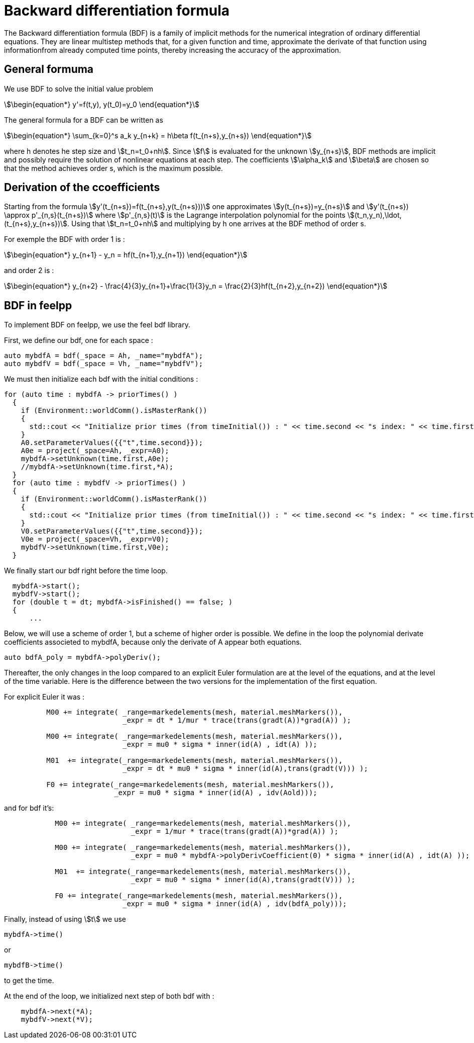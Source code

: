 = Backward differentiation formula

The Backward differentiation formula (BDF) is a family of implicit methods for the numerical integration of ordinary differential equations.
They are linear multistep methods that, for a given function and time, approximate the derivate of that function using 
informationfrom already computed time points, thereby increasing the accuracy of the approximation.

== General formuma

We use BDF to solve the initial value problem 

[stem]
++++
\begin{equation*}
y'=f(t,y), y(t_0)=y_0
\end{equation*}
++++

The general formula for a BDF can be written as 

[stem]
++++
\begin{equation*}
\sum_{k=0}^s a_k y_{n+k} = h\beta f(t_{n+s},y_{n+s})
\end{equation*}
++++

where h denotes he step size and stem:[t_n=t_0+nh]. Since stem:[f] is evaluated for the unknown stem:[y_{n+s}],
BDF methods are implicit and possibly require the solution of nonlinear equations at each step. The coefficients 
stem:[\alpha_k] and stem:[\beta] are chosen so that the method achieves order s, which is the maximum possible.

== Derivation of the ccoefficients

Starting from the formula stem:[y'(t_{n+s})=f(t_{n+s},y(t_{n+s}))] one approximates stem:[y(t_{n+s})=y_{n+s}]
and stem:[y'(t_{n+s}) \approx p'_{n,s}(t_{n+s})] where stem:[p'_{n,s}(t)] is the Lagrange interpolation 
polynomial for the points stem:[(t_n,y_n),\ldot,(t_{n+s},y_{n+s})].
Using that stem:[t_n=t_0+nh] and multiplying by h one arrives at the BDF method of order s.

For exemple the BDF with order 1 is :

[stem]
++++
\begin{equation*}
y_{n+1} - y_n = hf(t_{n+1},y_{n+1})
\end{equation*}
++++

and order 2 is :

[stem]
++++
\begin{equation*}
y_{n+2} - \frac{4}{3}y_{n+1}+\frac{1}{3}y_n = \frac{2}{3}hf(t_{n+2},y_{n+2})
\end{equation*}
++++

== BDF in feelpp

To implement BDF on feelpp, we use the feel bdf library. 

First, we define our bdf, one for each space :

[source,cpp]
----
auto mybdfA = bdf(_space = Ah, _name="mybdfA");
auto mybdfV = bdf(_space = Vh, _name="mybdfV");
----

We must then initialize each bdf with the initial conditions :

[source,cpp]
----
for (auto time : mybdfA -> priorTimes() )
  {
    if (Environment::worldComm().isMasterRank())
    {
      std::cout << "Initialize prior times (from timeInitial()) : " << time.second << "s index: " << time.first << "\n";
    }
    A0.setParameterValues({{"t",time.second}});
    A0e = project(_space=Ah, _expr=A0);
    mybdfA->setUnknown(time.first,A0e);
    //mybdfA->setUnknown(time.first,*A);
  }
  for (auto time : mybdfV -> priorTimes() )
  {
    if (Environment::worldComm().isMasterRank())
    {
      std::cout << "Initialize prior times (from timeInitial()) : " << time.second << "s index: " << time.first << "\n";
    }
    V0.setParameterValues({{"t",time.second}});
    V0e = project(_space=Vh, _expr=V0);
    mybdfV->setUnknown(time.first,V0e);
  }
----

We finally start our bdf right before the time loop. 

[source,cpp]
----
  mybdfA->start();
  mybdfV->start();
  for (double t = dt; mybdfA->isFinished() == false; )
  {
      ...
----

Below, we will use a scheme of order 1, but a scheme of higher order is possible.
We define in the loop the polynomial derivate coefficients associeted to mybdfA, because only the derivate of A
appear both equations.

[source,cpp]
----
auto bdfA_poly = mybdfA->polyDeriv();
----

Thereafter, the only changes in the loop compared to an explicit Euler formulation are at the level of the equations, and at the level of the time variable. 
Here is the difference between the two versions for the implementation of the first equation.

For explicit Euler it was :

[source,cpp]
----
	  M00 += integrate( _range=markedelements(mesh, material.meshMarkers()),
			    _expr = dt * 1/mur * trace(trans(gradt(A))*grad(A)) );

	  M00 += integrate( _range=markedelements(mesh, material.meshMarkers()),
			    _expr = mu0 * sigma * inner(id(A) , idt(A) ));

	  M01  += integrate(_range=markedelements(mesh, material.meshMarkers()),
			    _expr = dt * mu0 * sigma * inner(id(A),trans(gradt(V))) );

	  F0 += integrate(_range=markedelements(mesh, material.meshMarkers()),
			  _expr = mu0 * sigma * inner(id(A) , idv(Aold)));
----

and for bdf it's:

[source,cpp]
----
	    M00 += integrate( _range=markedelements(mesh, material.meshMarkers()),
			      _expr = 1/mur * trace(trans(gradt(A))*grad(A)) );

	    M00 += integrate( _range=markedelements(mesh, material.meshMarkers()),
			      _expr = mu0 * mybdfA->polyDerivCoefficient(0) * sigma * inner(id(A) , idt(A) ));

	    M01  += integrate(_range=markedelements(mesh, material.meshMarkers()),
			      _expr = mu0 * sigma * inner(id(A),trans(gradt(V))) );

	    F0 += integrate(_range=markedelements(mesh, material.meshMarkers()),
			    _expr = mu0 * sigma * inner(id(A) , idv(bdfA_poly)));
----

Finally, instead of using stem:[t] we use 

[source,cpp]
----
mybdfA->time()
----

or 

[source,cpp]
----
mybdfB->time()
----

to get the time.

At the end of the loop, we initialized next step of both bdf with :

[source,cpp]
----
    mybdfA->next(*A);
    mybdfV->next(*V);
----